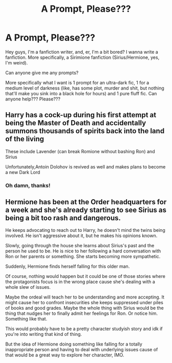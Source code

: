 #+TITLE: A Prompt, Please???

* A Prompt, Please???
:PROPERTIES:
:Author: NVWednesday
:Score: 0
:DateUnix: 1564375614.0
:DateShort: 2019-Jul-29
:FlairText: Request
:END:
Hey guys, I'm a fanfiction writer, and, er, I'm a bit bored? I wanna write a fanfiction. More specifically, a Sirimione fanfiction (Sirius/Hermione, yes, I'm weird).

Can anyone give me any prompts?

More specifically what I want is 1 prompt for an ultra-dark fic, 1 for a medium level of darkness (like, has some plot, murder and shit, but nothing that'll make you sink into a black hole for hours) and 1 pure fluff fic. Can anyone help??? Please???


** Harry has a cock-up during his first attempt at being the Master of Death and accidentally summons thousands of spirits back into the land of the living

These include Lavender (can break Romione without bashing Ron) and Sirius

Unfortunately,Antoin Dolohov is revived as well and makes plans to become a new Dark Lord
:PROPERTIES:
:Author: Bleepbloopbotz2
:Score: 8
:DateUnix: 1564414156.0
:DateShort: 2019-Jul-29
:END:

*** Oh damn, thanks!
:PROPERTIES:
:Author: NVWednesday
:Score: 1
:DateUnix: 1564457053.0
:DateShort: 2019-Jul-30
:END:


** Hermione has been at the Order headquarters for a week and she's already starting to see Sirius as being a bit too rash and dangerous.

He keeps advocating to reach out to Harry, he doesn't mind the twins being involved. He isn't aggressive about it, but he makes his opinions known.

Slowly, going through the house she learns about Sirius's past and the person he used to be. He is nice to her following a hard conversation with Ron or her parents or something. She starts becoming more sympathetic.

Suddenly, Hermione finds herself falling for this older man.

Of course, nothing would happen but it could be one of those stories where the protagonists focus is in the wrong place cause she's dealing with a whole slew of issues.

Maybe the ordeal will teach her to be understanding and more accepting. It might cause her to confront insecurities she keeps suppressed under piles of books and good grades. Maybe the whole thing with Sirius would be the thing that nudges her to finally admit her feelings for Ron. Or notice him. Something like that.

This would probably have to be a pretty character studyish story and idk if you're into writing that kind of thing.

But the idea of Hermione doing something like falling for a totally inappropriate person and having to deal with underlying issues cause of that would be a great way to explore her character, IMO.
:PROPERTIES:
:Author: Dephoriasiac
:Score: 1
:DateUnix: 1564677210.0
:DateShort: 2019-Aug-01
:END:
